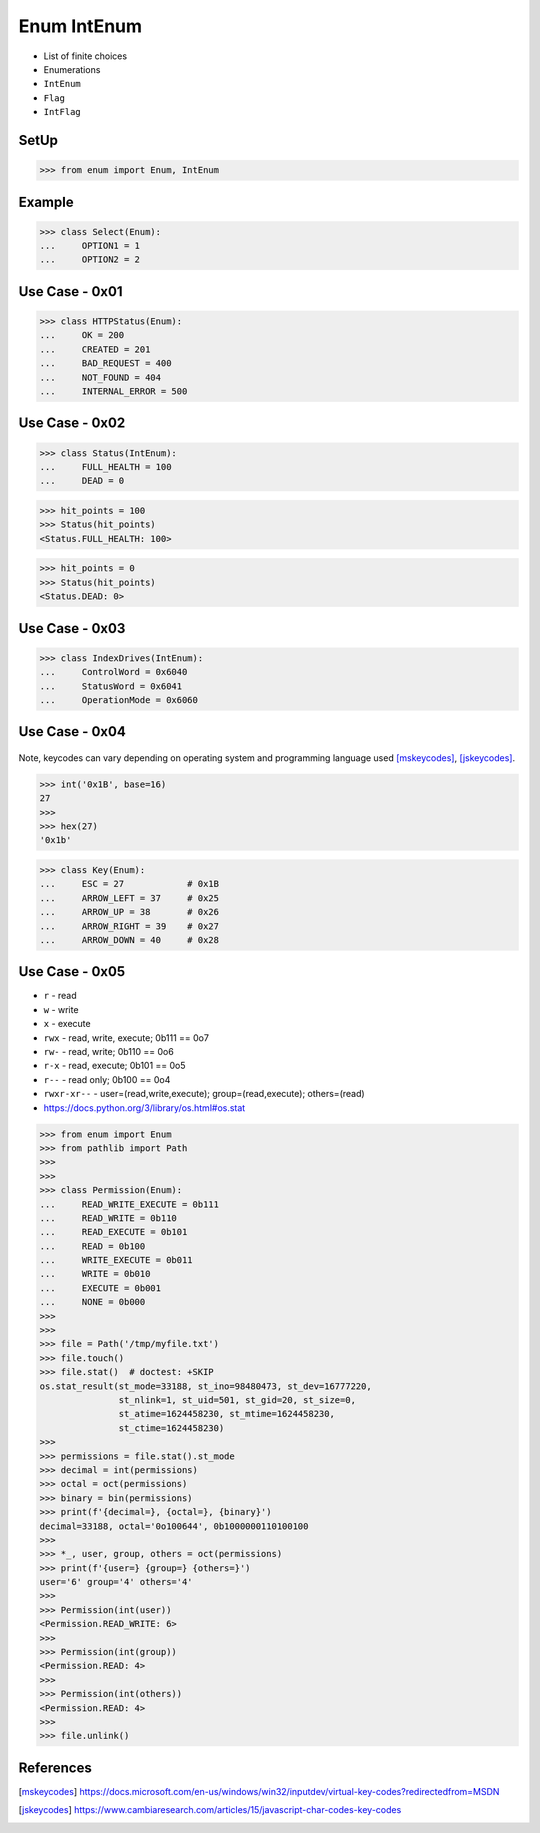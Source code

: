 Enum IntEnum
============
* List of finite choices
* Enumerations
* ``IntEnum``
* ``Flag``
* ``IntFlag``


SetUp
-----
>>> from enum import Enum, IntEnum


Example
-------
>>> class Select(Enum):
...     OPTION1 = 1
...     OPTION2 = 2


Use Case - 0x01
---------------
>>> class HTTPStatus(Enum):
...     OK = 200
...     CREATED = 201
...     BAD_REQUEST = 400
...     NOT_FOUND = 404
...     INTERNAL_ERROR = 500


Use Case - 0x02
---------------
>>> class Status(IntEnum):
...     FULL_HEALTH = 100
...     DEAD = 0

>>> hit_points = 100
>>> Status(hit_points)
<Status.FULL_HEALTH: 100>

>>> hit_points = 0
>>> Status(hit_points)
<Status.DEAD: 0>


Use Case - 0x03
---------------
>>> class IndexDrives(IntEnum):
...     ControlWord = 0x6040
...     StatusWord = 0x6041
...     OperationMode = 0x6060


Use Case - 0x04
---------------
.. figure:: img/enum-usecase-keycodes.png

Note, keycodes can vary depending on operating system and programming
language used [mskeycodes]_, [jskeycodes]_.

>>> int('0x1B', base=16)
27
>>>
>>> hex(27)
'0x1b'

>>> class Key(Enum):
...     ESC = 27            # 0x1B
...     ARROW_LEFT = 37     # 0x25
...     ARROW_UP = 38       # 0x26
...     ARROW_RIGHT = 39    # 0x27
...     ARROW_DOWN = 40     # 0x28


Use Case - 0x05
---------------
* ``r`` - read
* ``w`` - write
* ``x`` - execute
* ``rwx`` - read, write, execute; 0b111 == 0o7
* ``rw-`` - read, write; 0b110 == 0o6
* ``r-x`` - read, execute; 0b101 == 0o5
* ``r--`` - read only; 0b100 == 0o4
* ``rwxr-xr--`` - user=(read,write,execute); group=(read,execute); others=(read)

* https://docs.python.org/3/library/os.html#os.stat

>>> from enum import Enum
>>> from pathlib import Path
>>>
>>>
>>> class Permission(Enum):
...     READ_WRITE_EXECUTE = 0b111
...     READ_WRITE = 0b110
...     READ_EXECUTE = 0b101
...     READ = 0b100
...     WRITE_EXECUTE = 0b011
...     WRITE = 0b010
...     EXECUTE = 0b001
...     NONE = 0b000
>>>
>>>
>>> file = Path('/tmp/myfile.txt')
>>> file.touch()
>>> file.stat()  # doctest: +SKIP
os.stat_result(st_mode=33188, st_ino=98480473, st_dev=16777220,
               st_nlink=1, st_uid=501, st_gid=20, st_size=0,
               st_atime=1624458230, st_mtime=1624458230,
               st_ctime=1624458230)
>>>
>>> permissions = file.stat().st_mode
>>> decimal = int(permissions)
>>> octal = oct(permissions)
>>> binary = bin(permissions)
>>> print(f'{decimal=}, {octal=}, {binary}')
decimal=33188, octal='0o100644', 0b1000000110100100
>>>
>>> *_, user, group, others = oct(permissions)
>>> print(f'{user=} {group=} {others=}')
user='6' group='4' others='4'
>>>
>>> Permission(int(user))
<Permission.READ_WRITE: 6>
>>>
>>> Permission(int(group))
<Permission.READ: 4>
>>>
>>> Permission(int(others))
<Permission.READ: 4>
>>>
>>> file.unlink()


References
----------
.. [mskeycodes] https://docs.microsoft.com/en-us/windows/win32/inputdev/virtual-key-codes?redirectedfrom=MSDN
.. [jskeycodes] https://www.cambiaresearch.com/articles/15/javascript-char-codes-key-codes


.. todo:: Assignments
